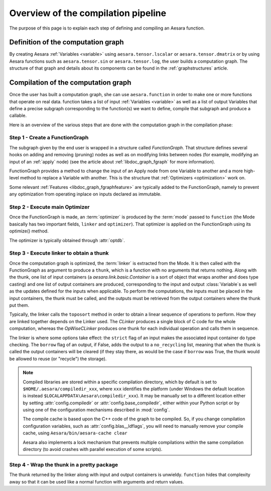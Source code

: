 
.. _pipeline:

====================================
Overview of the compilation pipeline
====================================

The purpose of this page is to explain each step of defining and
compiling an Aesara function.


Definition of the computation graph
-----------------------------------

By creating Aesara :ref:`Variables <variable>` using
``aesara.tensor.lscalar`` or ``aesara.tensor.dmatrix`` or by using
Aesara functions such as ``aesara.tensor.sin`` or
``aesara.tensor.log``, the user builds a computation graph. The
structure of that graph and details about its components can be found
in the :ref:`graphstructures` article.



Compilation of the computation graph
------------------------------------

Once the user has built a computation graph, she can use
``aesara.function`` in order to make one or more functions that
operate on real data. function takes a list of input :ref:`Variables
<variable>` as well as a list of output Variables that define a
precise subgraph corresponding to the function(s) we want to define,
compile that subgraph and produce a callable.

Here is an overview of the various steps that are done with the
computation graph in the compilation phase:


Step 1 - Create a FunctionGraph
^^^^^^^^^^^^^^^^^^^^^^^^^^^^^^^

The subgraph given by the end user is wrapped in a structure called
*FunctionGraph*. That structure defines several hooks on adding and
removing (pruning) nodes as well as on modifying links between nodes
(for example, modifying an input of an :ref:`apply` node) (see the
article about :ref:`libdoc_graph_fgraph` for more information).

FunctionGraph provides a method to change the input of an Apply node from one
Variable to another and a more high-level method to replace a Variable
with another. This is the structure that :ref:`Optimizers
<optimization>` work on.

Some relevant :ref:`Features <libdoc_graph_fgraphfeature>` are typically added to the
FunctionGraph, namely to prevent any optimization from operating inplace on
inputs declared as immutable.


Step 2 - Execute main Optimizer
^^^^^^^^^^^^^^^^^^^^^^^^^^^^^^^

Once the FunctionGraph is made, an :term:`optimizer` is produced by
the :term:`mode` passed to ``function`` (the Mode basically has two
important fields, ``linker`` and ``optimizer``). That optimizer is
applied on the FunctionGraph using its optimize() method.

The optimizer is typically obtained through :attr:`optdb`.


Step 3 - Execute linker to obtain a thunk
^^^^^^^^^^^^^^^^^^^^^^^^^^^^^^^^^^^^^^^^^

Once the computation graph is optimized, the :term:`linker` is
extracted from the Mode. It is then called with the FunctionGraph as
argument to
produce a ``thunk``, which is a function with no arguments that
returns nothing. Along with the thunk, one list of input containers (a
`aesara.link.basic.Container` is a sort of object that wraps another and does
type casting) and one list of output containers are produced,
corresponding to the input and output :class:`Variable`\s as well as the updates
defined for the inputs when applicable. To perform the computations,
the inputs must be placed in the input containers, the thunk must be
called, and the outputs must be retrieved from the output containers
where the thunk put them.

Typically, the linker calls the ``toposort`` method in order to obtain
a linear sequence of operations to perform. How they are linked
together depends on the Linker used. The `CLinker` produces a single
block of C code for the whole computation, whereas the `OpWiseCLinker`
produces one thunk for each individual operation and calls them in
sequence.

The linker is where some options take effect: the ``strict`` flag of
an input makes the associated input container do type checking. The
``borrow`` flag of an output, if False, adds the output to a
``no_recycling`` list, meaning that when the thunk is called the
output containers will be cleared (if they stay there, as would be the
case if ``borrow`` was True, the thunk would be allowed to reuse (or
"recycle") the storage).

.. note::

    Compiled libraries are stored within a specific compilation directory,
    which by default is set to ``$HOME/.aesara/compiledir_xxx``, where
    ``xxx`` identifies the platform (under Windows the default location
    is instead ``$LOCALAPPDATA\Aesara\compiledir_xxx``). It may be manually set
    to a different location either by setting :attr:`config.compiledir` or
    :attr:`config.base_compiledir`, either within your Python script or by
    using one of the configuration mechanisms described in :mod:`config`.

    The compile cache is based upon the C++ code of the graph to be compiled.
    So, if you change compilation configuration variables, such as
    :attr:`config.blas__ldflags`, you will need to manually remove your compile cache,
    using ``Aesara/bin/aesara-cache clear``

    Aesara also implements a lock mechanism that prevents multiple compilations
    within the same compilation directory (to avoid crashes with parallel
    execution of some scripts).

Step 4 - Wrap the thunk in a pretty package
^^^^^^^^^^^^^^^^^^^^^^^^^^^^^^^^^^^^^^^^^^^

The thunk returned by the linker along with input and output
containers is unwieldy. ``function`` hides that complexity away so
that it can be used like a normal function with arguments and return
values.
